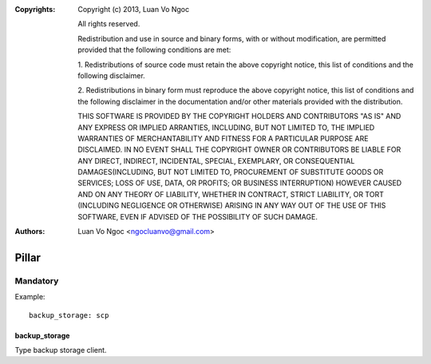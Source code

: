 :Copyrights: Copyright (c) 2013, Luan Vo Ngoc

             All rights reserved.

             Redistribution and use in source and binary forms, with or without
             modification, are permitted provided that the following conditions
             are met:

             1. Redistributions of source code must retain the above copyright
             notice, this list of conditions and the following disclaimer.

             2. Redistributions in binary form must reproduce the above
             copyright notice, this list of conditions and the following
             disclaimer in the documentation and/or other materials provided
             with the distribution.

             THIS SOFTWARE IS PROVIDED BY THE COPYRIGHT HOLDERS AND CONTRIBUTORS
             "AS IS" AND ANY EXPRESS OR IMPLIED ARRANTIES, INCLUDING, BUT NOT
             LIMITED TO, THE IMPLIED WARRANTIES OF MERCHANTABILITY AND FITNESS
             FOR A PARTICULAR PURPOSE ARE DISCLAIMED. IN NO EVENT SHALL THE
             COPYRIGHT OWNER OR CONTRIBUTORS BE LIABLE FOR ANY DIRECT, INDIRECT,
             INCIDENTAL, SPECIAL, EXEMPLARY, OR CONSEQUENTIAL DAMAGES(INCLUDING,
             BUT NOT LIMITED TO, PROCUREMENT OF SUBSTITUTE GOODS OR SERVICES;
             LOSS OF USE, DATA, OR PROFITS; OR BUSINESS INTERRUPTION) HOWEVER
             CAUSED AND ON ANY THEORY OF LIABILITY, WHETHER IN CONTRACT, STRICT
             LIABILITY, OR TORT (INCLUDING NEGLIGENCE OR OTHERWISE) ARISING IN
             ANY WAY OUT OF THE USE OF THIS SOFTWARE, EVEN IF ADVISED OF THE
             POSSIBILITY OF SUCH DAMAGE.
:Authors: - Luan Vo Ngoc <ngocluanvo@gmail.com>

Pillar
======

Mandatory
---------

Example::

  backup_storage: scp

backup_storage
~~~~~~~~~~~~~~

Type backup storage client.
